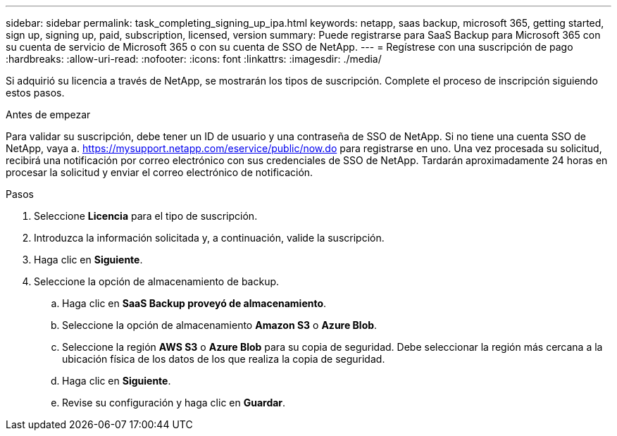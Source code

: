 ---
sidebar: sidebar 
permalink: task_completing_signing_up_ipa.html 
keywords: netapp, saas backup, microsoft 365, getting started, sign up, signing up, paid, subscription, licensed, version 
summary: Puede registrarse para SaaS Backup para Microsoft 365 con su cuenta de servicio de Microsoft 365 o con su cuenta de SSO de NetApp. 
---
= Regístrese con una suscripción de pago
:hardbreaks:
:allow-uri-read: 
:nofooter: 
:icons: font
:linkattrs: 
:imagesdir: ./media/


[role="lead"]
Si adquirió su licencia a través de NetApp, se mostrarán los tipos de suscripción. Complete el proceso de inscripción siguiendo estos pasos.

.Antes de empezar
Para validar su suscripción, debe tener un ID de usuario y una contraseña de SSO de NetApp. Si no tiene una cuenta SSO de NetApp, vaya a. https://mysupport.netapp.com/eservice/public/now.do[] para registrarse en uno. Una vez procesada su solicitud, recibirá una notificación por correo electrónico con sus credenciales de SSO de NetApp. Tardarán aproximadamente 24 horas en procesar la solicitud y enviar el correo electrónico de notificación.

.Pasos
. Seleccione *Licencia* para el tipo de suscripción.
. Introduzca la información solicitada y, a continuación, valide la suscripción.
. Haga clic en *Siguiente*.
. Seleccione la opción de almacenamiento de backup.
+
.. Haga clic en *SaaS Backup proveyó de almacenamiento*.
.. Seleccione la opción de almacenamiento *Amazon S3* o *Azure Blob*.
.. Seleccione la región *AWS S3* o *Azure Blob* para su copia de seguridad. Debe seleccionar la región más cercana a la ubicación física de los datos de los que realiza la copia de seguridad.
.. Haga clic en *Siguiente*.
.. Revise su configuración y haga clic en *Guardar*.



